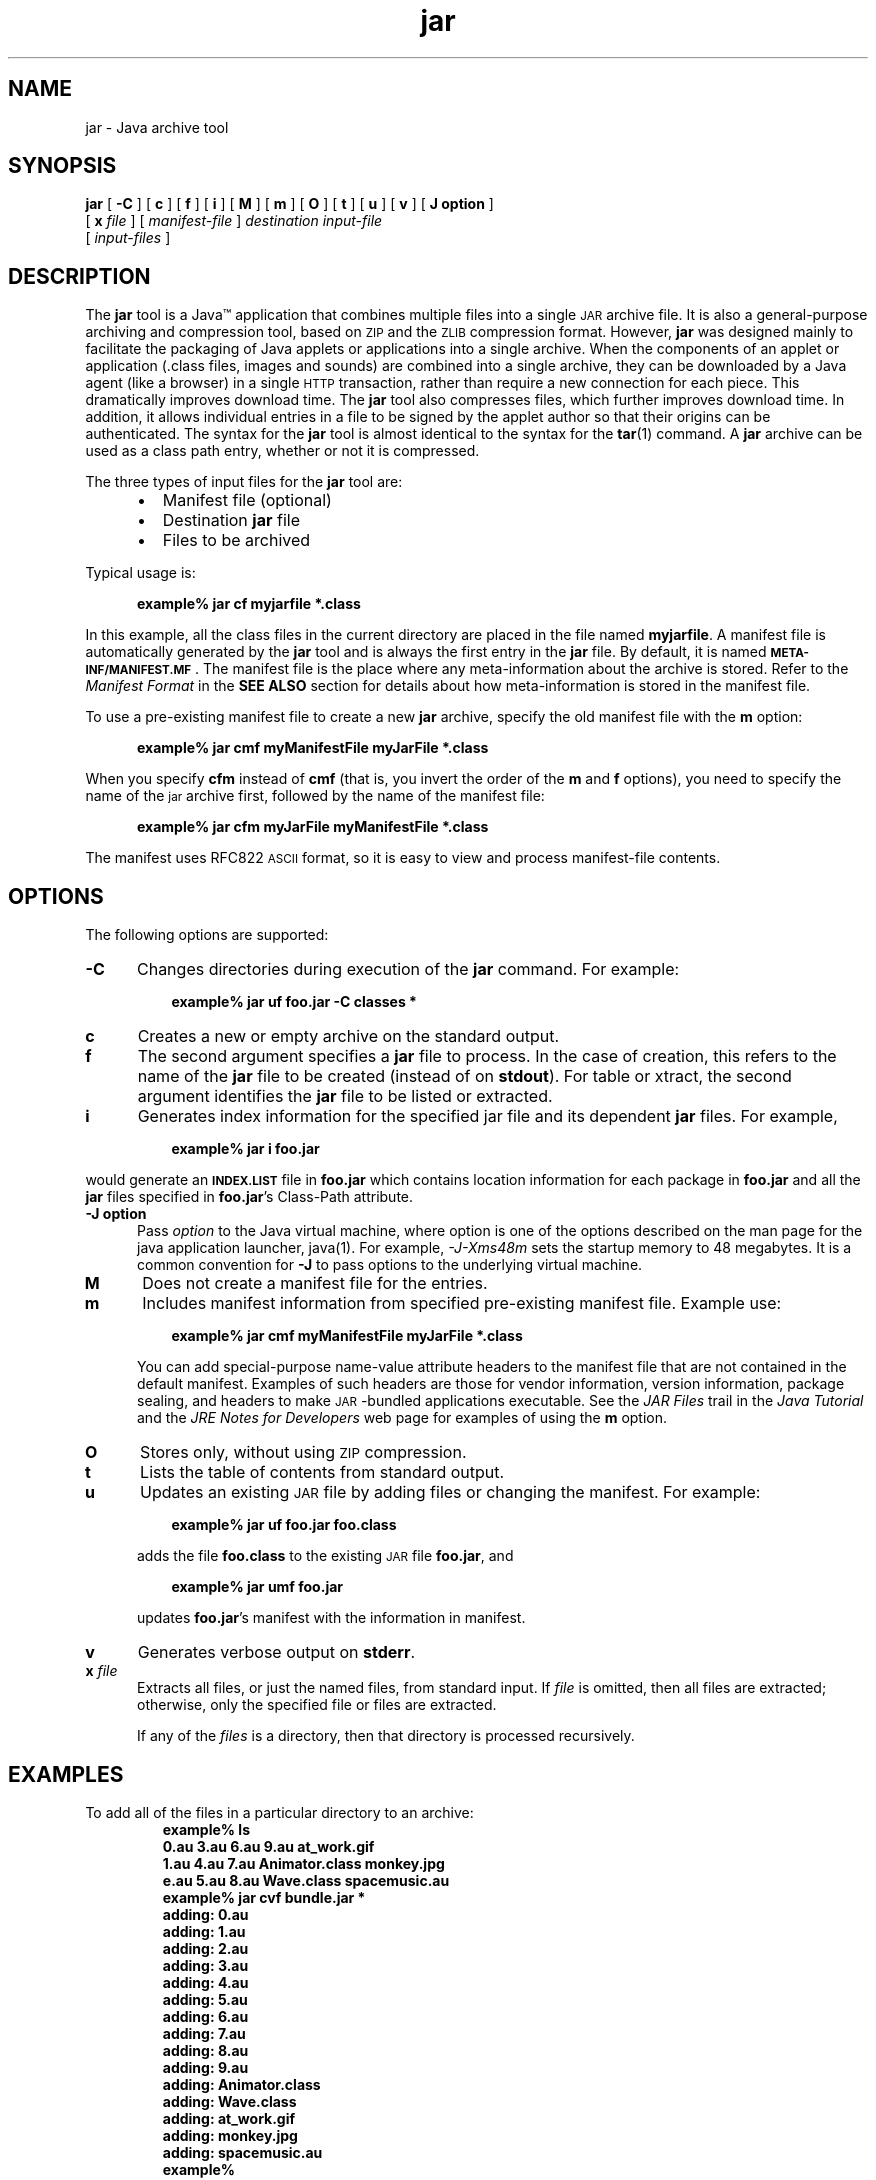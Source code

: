 '\" t
.\" @(#)jar.1 1.19 03/01/23 SMI;
.\" Copyright 2003 Sun Microsystems, Inc. All rights reserved.
.\" Copyright 2003 Sun Microsystems, Inc. Tous droits r\351serv\351s.
.\" `
.TH jar 1 "14 July 2000"
.SH NAME
jar \- Java archive tool
.\" 
.\"  This document was created by saving an HTML file as text
.\"  from the JavaSoft web site:
.\" 
.\" http://java.sun.com/products/jdk/1.2/docs/tooldocs/tools.html
.\" 
.\"  and adding appropriate troff macros.  Because the JavaSoft web site 
.\"  man pages can change without notice, it may be helpful to diff
.\"  files to identify changes other than new functionality. 
.\" 
.SH SYNOPSIS
.B jar 
[ 
.B \-C
] [
.B c 
] [
.B f 
] [
.B i 
] [
.B M 
] [
.B m 
] [
.B O 
] [
.B t 
] [
.B u 
] [
.B v 
] [
.B J " option"
]
.if n .ti +5n
[
.BI x " file" 
] 
[
.I manifest-file 
] 
.if t .ti +5n
.I destination input-file
.if n .ti +5n
[
.I input-files
]
.SH DESCRIPTION
.IX "Java archive tool" "" "Java archive tool \(em \fLjar\fP"
.IX "jar" "" "\fLjar\fP \(em Java archive tool"
The 
.B jar 
tool is a Java\(tm application that combines multiple files
into a single
.SM JAR
archive file.
It is also a general-purpose archiving
and compression tool, based on
.SM ZIP
and the
.SM ZLIB
compression format.
However, 
.B jar 
was designed mainly to facilitate the
packaging of Java applets or applications into a single archive.
When the components of an applet or application (.class files,
images and sounds) are combined into a single archive, they can be
downloaded by a Java agent (like a browser) in a single
.SM HTTP
transaction, rather than require a new connection for each piece.
This dramatically improves download time. 
The
.B jar 
tool also compresses files, which further improves download time.
In addition, it allows individual entries in a file to be signed by
the applet author so that their origins can be authenticated.
The syntax for the 
.B jar 
tool is almost identical to the syntax for the
.BR tar (1)
command.
A 
.B jar
archive can be used as a class path entry,
whether or not it is compressed.
.LP
The three types of input files for the 
.B jar 
tool are:
.LP
.RS 5
.TP 2
\(bu
Manifest file (optional)
.TP 2
\(bu
Destination
.B jar
file
.TP 2
\(bu
Files to be archived
.LP
.RE
Typical usage is:
.LP
.RS 5
.B example% jar cf myjarfile *.class
.RE
.LP
In this example, all the class files in the current directory are
placed in the file named
.BR myjarfile .
A manifest file is
automatically generated by the 
.B jar 
tool and is always the first entry in the 
.B jar 
file.
By default, it is named
.SB META-INF/MANIFEST.MF\f1\s0.
The manifest file is the place where any
meta-information about the archive is stored.
Refer to the
.I Manifest Format
in the
.B SEE ALSO
section for details about how meta-information is
stored in the manifest file.
.LP
To use a pre-existing manifest file to create a new
.B jar 
archive, specify the old manifest file with the
.B m 
option:
.LP
.RS 5
.B example% jar cmf myManifestFile myJarFile *.class
.RE
.LP
When you specify 
.B cfm
instead of 
.B cmf 
(that is, you
invert the order of the 
.B m 
and 
.B f 
options), you need to specify
the name of the 
.SM jar 
archive first, followed by the name of the
manifest file:
.LP
.RS 5
.B example% jar cfm myJarFile myManifestFile *.class
.RE
.LP
The manifest uses RFC822
.SM ASCII
format, so it is easy to view and
process manifest-file contents.
.SH OPTIONS
The following options are supported:
.if t .TP 10
.if n .TP 5
.B \-C
Changes directories during execution of the
.B jar
command.
For example:
.LP
.if t .RS 15
.if n .RS 8
.ft 3
example% jar uf foo.jar \-C classes *
.ft 1
.RE
.if t .TP 10
.if n .TP 5
.B c
Creates a new or empty archive on the standard output.
.if t .TP 10
.if n .TP 5
.B f
The second argument specifies a 
.B jar 
file to process.
In the case of creation, this refers to the name of the 
.B jar 
file to be created (instead of on 
.BR stdout ). 
For table or xtract, the
second argument identifies the 
.B jar 
file to be listed or extracted.
.if t .TP 10
.if n .TP 5
.B i
Generates index information for the specified jar file and its
dependent
.B jar
files.
For example,
.LP
.if t .RS 15
.if n .RS 8
.ft 3
example% jar i foo.jar
.ft 1
.RE
.LP
would generate an
.SB INDEX.LIST
file in
.B foo.jar
which contains location information for each package in
.B foo.jar
and all the
.B jar
files specified in \f3foo.jar\fR's Class-Path attribute.
.if t .TP 10
.if n .TP 5
.B \-J " option"
Pass 
.I option
to the Java virtual machine, where option
is one of the options described on the man page for
the java application launcher, java(1). For example,
.I \-J-Xms48m
sets the startup memory to 48 megabytes. It is a common
convention for 
.B \-J
to pass options to the underlying virtual machine.
.if t .TP 10
.if n .TP 5
.B M
Does not create a manifest file for the entries.
.if t .TP 10
.if n .TP 5
.B m
Includes manifest information from specified pre-existing manifest file.
Example use:
.LP
.if t .RS 15
.if n .RS 8
.ft 3
example% jar cmf myManifestFile myJarFile *.class
.ft 1
.RE
.LP
.if t .RS 10
.if n .RS 5
You can add special-purpose name-value attribute headers to
the manifest file that are not contained in the default
manifest.
Examples of such headers are those for vendor
information, version information, package sealing, and
headers to make \s-1JAR\s+1-bundled applications executable.
See the
.I JAR Files 
trail in the 
.I Java Tutorial 
and the 
.I JRE Notes for Developers 
web page for examples of using the 
.B m 
option.
.RE
.if t .TP 10
.if n .TP 5
.B O
Stores only, without using
.SM ZIP
compression. 
.if t .TP 10
.if n .TP 5
.B t
Lists the table of contents from standard output.
.if t .TP 10
.if n .TP 5
.B u
Updates an existing
.SM JAR
file by adding files or changing
the manifest.
For example:
.LP
.if t .RS 15
.if n .RS 8
.ft 3
example% jar uf foo.jar foo.class
.ft 1
.RE
.LP
.if t .RS 10
.if n .RS 5
adds the file 
.B foo.class
to the existing
.SM JAR
file
.BR foo.jar ,
and
.RE
.LP
.if t .RS 15
.if n .RS 8
.ft 3
example% jar umf foo.jar 
.ft 1
.RE
.LP
.if t .RS 10
.if n .RS 5
updates 
.BR foo.jar 's
manifest with the information in manifest.
.RE
.if t .TP 10
.if n .TP 5
.B v
Generates verbose output on 
.BR stderr .
.if t .TP 10
.if n .TP 5
.BI x " file"
Extracts all files, or just the named files, from standard input.
If 
.I file 
is omitted, then all files are extracted;
otherwise, only the specified file or files are extracted.
.sp 1n
If any of the 
.I files 
is a directory, then that directory is processed
recursively.
.SH EXAMPLES
To add all of the files in a particular directory to an archive:
.RS 
\f3
.nf
example% ls
0.au         3.au         6.au          9.au            at_work.gif
1.au         4.au         7.au          Animator.class  monkey.jpg
e.au         5.au         8.au          Wave.class      spacemusic.au
example% jar cvf bundle.jar *
adding: 0.au
adding: 1.au
adding: 2.au
adding: 3.au
adding: 4.au
adding: 5.au
adding: 6.au
adding: 7.au
adding: 8.au
adding: 9.au
adding: Animator.class
adding: Wave.class
adding: at_work.gif
adding: monkey.jpg
adding: spacemusic.au
example% 
\f1
.fi
.RE
If you already have subdirectories for images, audio files, and classes
that already
exist in an
.SM HTML
directory, use
.B jar 
to archive each directory to a single
.B jar 
file:
.RS 
\f3
.nf
example% ls
audio classes images
example% jar cvf bundle.jar audio classes images
adding: audio/1.au
adding: audio/2.au
adding: audio/3.au
adding: audio/spacemusic.au
adding: classes/Animator.class
adding: classes/Wave.class
adding: images/monkey.jpg
adding: images/at_work.gif
example% ls \-l
total 142
drwxr-xr-x   2 brown    green        512 Aug  1 22:33 audio
-rw-r--r--   1 brown    green      68677 Aug  1 22:36 bundle.jar
drwxr-xr-x   2 brown    green        512 Aug  1 22:26 classes
drwxr-xr-x   2 brown    green        512 Aug  1 22:25 images
example% 
.fi
\f1
.RE
To see the entry names in the 
.B jar 
file using the 
.B jar 
tool and the 
.B t 
option:
.RS 
\f3
.nf
example% ls
audio bundle.jar classes images
example% jar tf bundle.jar
META-INF/MANIFEST.MF
audio/1.au
audio/2.au
audio/3.au
audio/spacemusic.au
classes/Animator.class
classes/Wave.class
images/monkey.jpg
images/at_work.gif
example% 
.fi
\f1
.RE
To display more
information about the files in the archive, such as their size and
last modified date, use the
.B  v
option:
.RS 
\f3
.nf
example% jar tvf bundle.jar
145 Thu Aug 01 22:27:00 PDT 1996 META-INF/MANIFEST.MF
946 Thu Aug 01 22:24:22 PDT 1996 audio/1.au
1039 Thu Aug 01 22:24:22 PDT 1996 audio/2.au
993 Thu Aug 01 22:24:22 PDT 1996 audio/3.au
48072 Thu Aug 01 22:24:23 PDT 1996 audio/spacemusic.au
16711 Thu Aug 01 22:25:50 PDT 1996 classes/Animator.class
3368 Thu Aug 01 22:26:02 PDT 1996 classes/Wave.class
12809 Thu Aug 01 22:24:48 PDT 1996 images/monkey.jpg
527 Thu Aug 01 22:25:20 PDT 1996 images/at_work.gif
example% 
.fi
\f1
.RE
.LP
If you bundled a stock trade application (applet) into
the following
.B jar
files,
.LP
.RS
.B main.jar buy.jar sell.jar other.jar
.RE
.LP
and you specified the
.B Class-Path
attribute in
.BR main.jar 's
manifest as
.LP
.RS
.B Class-Path: buy.jar sell.jar other.jar
.RE
.LP
then you can use the
.B i
option to speed up your
application's class loading time:
.LP
.RS
.B
example$ jar i main.jar
.RE
.LP
An
.SB INDEX.LIST
file is inserted in the
.SB META-INF
directory which will enable the application class loader
to download the right
.B jar
files when it is searching for
classes or resources.
.SH ATTRIBUTES
See
.BR attributes (5)
for a description of the following attributes:
.sp
.TS
box;
cbp-1 | cbp-1
l | l .
ATTRIBUTE TYPE	ATTRIBUTE VALUE
=
Availability	SUNWj3dev
.TE
.SH SEE ALSO
.BR keytool (1)
.LP
.TP 10
\f2JAR Files\fP @
http://java.sun.com/docs/books/tutorial/jar/
.LP
.TP 10
\f2JRE Notes\fP @
http://java.sun.com/j2se/1.3/runtime.html#example
.LP
.TP 10
\f2JAR Guide\fP @
http://java.sun.com/j2se/1.3/docs/guide/jar/index.html
.LP
.TP 10
For information on related topics, use the search link @
http://java.sun.com/
